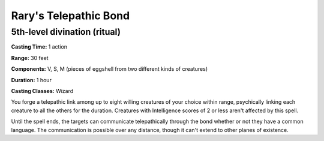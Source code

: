 
.. _srd:rarys-telepathic-bond:

Rary's Telepathic Bond
-------------------------------------------------------------

5th-level divination (ritual)
^^^^^^^^^^^^^^^^^^^^^^^^^^^^^

**Casting Time:** 1 action

**Range:** 30 feet

**Components:** V, S, M (pieces of eggshell from two different kinds of
creatures)

**Duration:** 1 hour

**Casting Classes:** Wizard

You forge a telepathic link among up to eight willing creatures of your
choice within range, psychically linking each creature to all the others
for the duration. Creatures with Intelligence scores of 2 or less aren't
affected by this spell.

Until the spell ends, the targets can communicate telepathically through
the bond whether or not they have a common language. The communication
is possible over any distance, though it can't extend to other planes of
existence.
